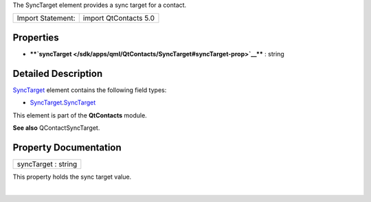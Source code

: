 The SyncTarget element provides a sync target for a contact.

+---------------------+-------------------------+
| Import Statement:   | import QtContacts 5.0   |
+---------------------+-------------------------+

Properties
----------

-  ****`syncTarget </sdk/apps/qml/QtContacts/SyncTarget#syncTarget-prop>`__****
   : string

Detailed Description
--------------------

`SyncTarget </sdk/apps/qml/QtContacts/SyncTarget/>`__ element contains
the following field types:

-  `SyncTarget </sdk/apps/qml/QtContacts/SyncTarget/>`__.\ `SyncTarget </sdk/apps/qml/QtContacts/SyncTarget/>`__

This element is part of the **QtContacts** module.

**See also** QContactSyncTarget.

Property Documentation
----------------------

+--------------------------------------------------------------------------+
|        \ syncTarget : string                                             |
+--------------------------------------------------------------------------+

This property holds the sync target value.

| 
